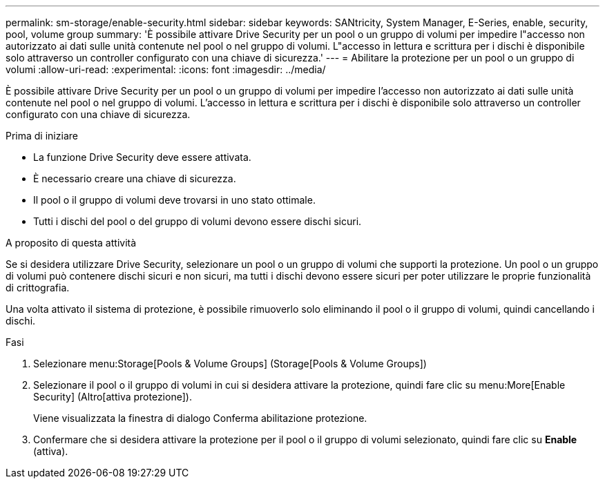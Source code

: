 ---
permalink: sm-storage/enable-security.html 
sidebar: sidebar 
keywords: SANtricity, System Manager, E-Series, enable, security, pool, volume group 
summary: 'È possibile attivare Drive Security per un pool o un gruppo di volumi per impedire l"accesso non autorizzato ai dati sulle unità contenute nel pool o nel gruppo di volumi. L"accesso in lettura e scrittura per i dischi è disponibile solo attraverso un controller configurato con una chiave di sicurezza.' 
---
= Abilitare la protezione per un pool o un gruppo di volumi
:allow-uri-read: 
:experimental: 
:icons: font
:imagesdir: ../media/


[role="lead"]
È possibile attivare Drive Security per un pool o un gruppo di volumi per impedire l'accesso non autorizzato ai dati sulle unità contenute nel pool o nel gruppo di volumi. L'accesso in lettura e scrittura per i dischi è disponibile solo attraverso un controller configurato con una chiave di sicurezza.

.Prima di iniziare
* La funzione Drive Security deve essere attivata.
* È necessario creare una chiave di sicurezza.
* Il pool o il gruppo di volumi deve trovarsi in uno stato ottimale.
* Tutti i dischi del pool o del gruppo di volumi devono essere dischi sicuri.


.A proposito di questa attività
Se si desidera utilizzare Drive Security, selezionare un pool o un gruppo di volumi che supporti la protezione. Un pool o un gruppo di volumi può contenere dischi sicuri e non sicuri, ma tutti i dischi devono essere sicuri per poter utilizzare le proprie funzionalità di crittografia.

Una volta attivato il sistema di protezione, è possibile rimuoverlo solo eliminando il pool o il gruppo di volumi, quindi cancellando i dischi.

.Fasi
. Selezionare menu:Storage[Pools & Volume Groups] (Storage[Pools & Volume Groups])
. Selezionare il pool o il gruppo di volumi in cui si desidera attivare la protezione, quindi fare clic su menu:More[Enable Security] (Altro[attiva protezione]).
+
Viene visualizzata la finestra di dialogo Conferma abilitazione protezione.

. Confermare che si desidera attivare la protezione per il pool o il gruppo di volumi selezionato, quindi fare clic su *Enable* (attiva).

